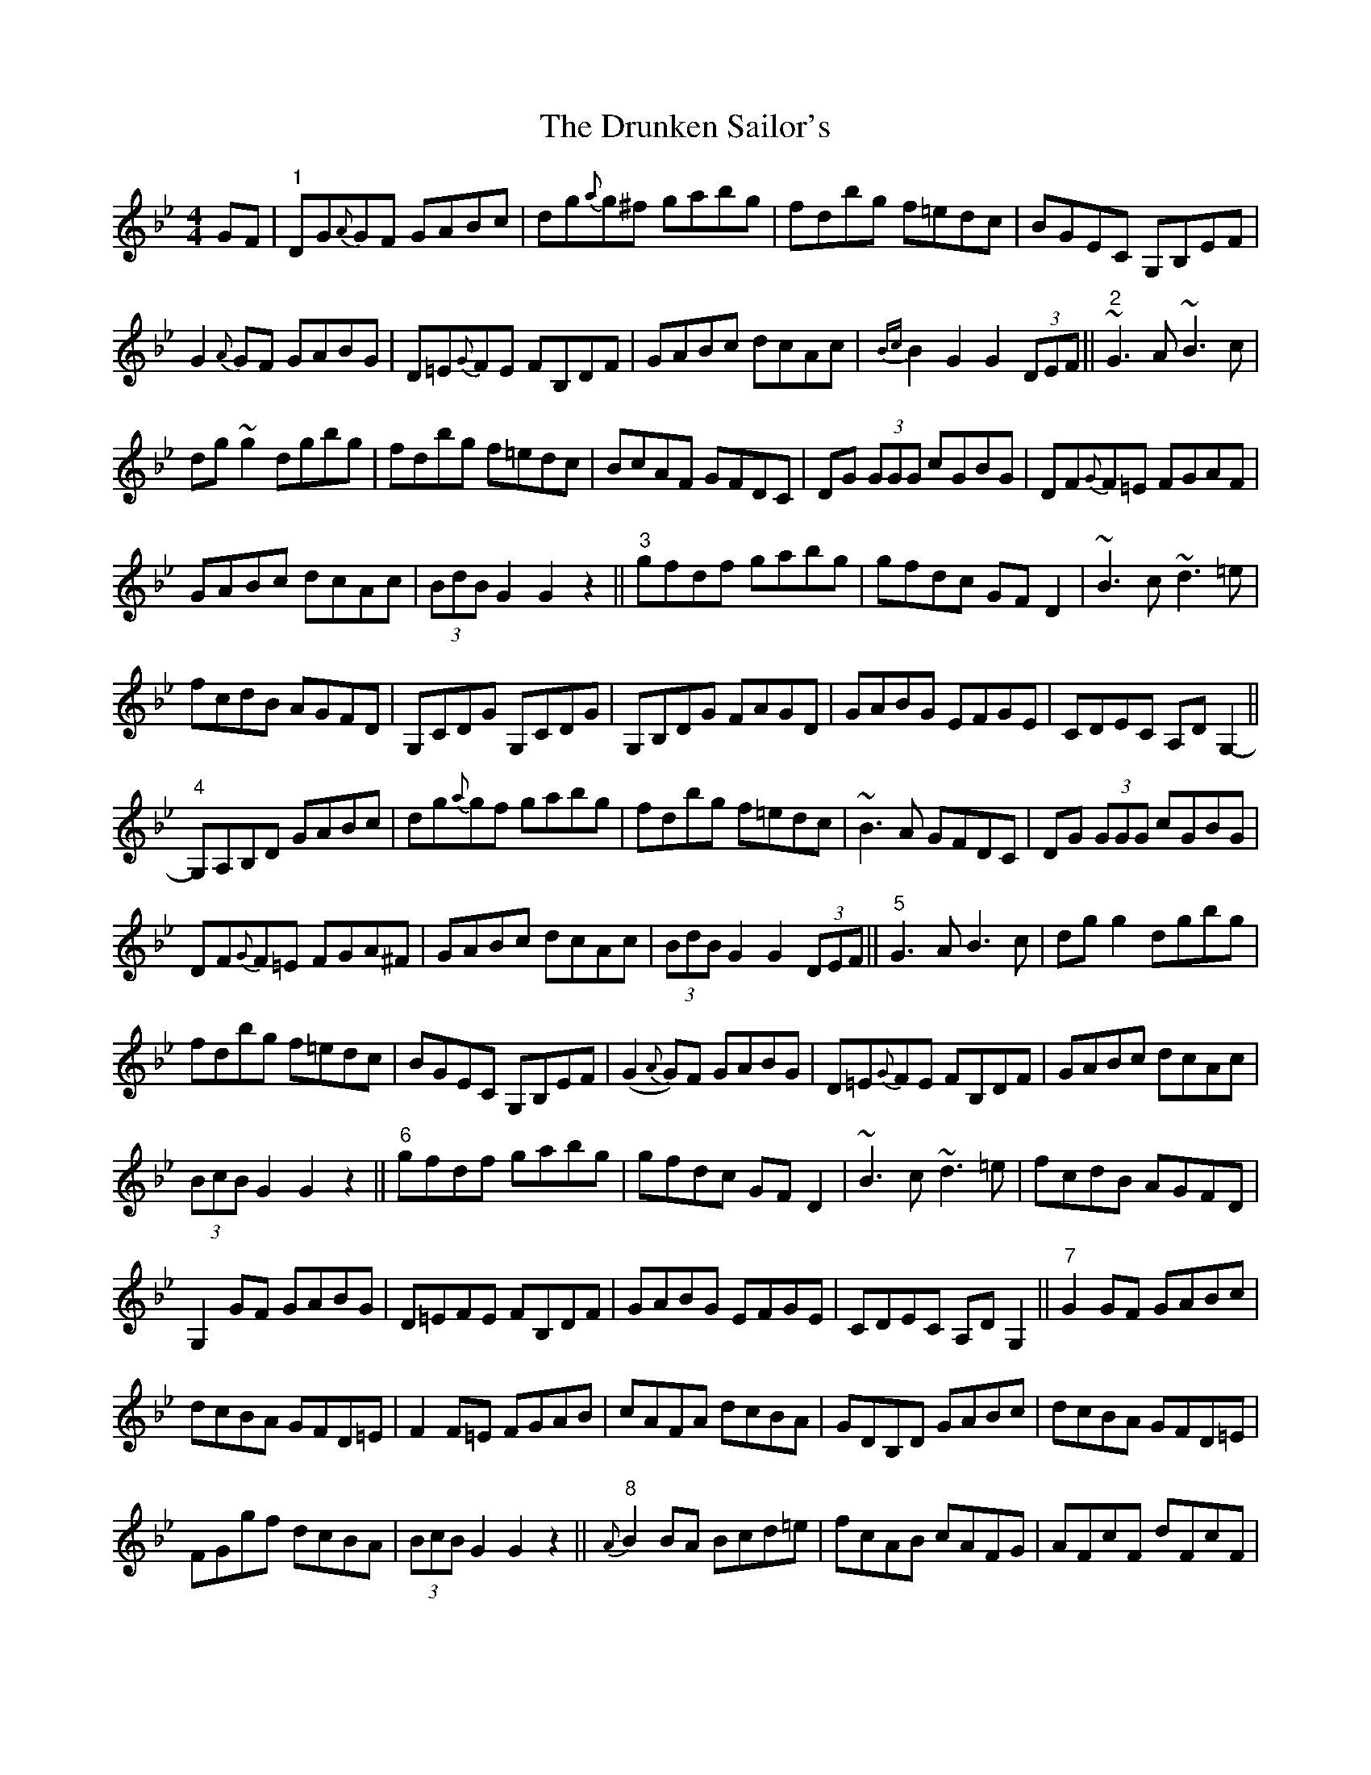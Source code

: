 X: 11008
T: Drunken Sailor's, The
R: hornpipe
M: 4/4
K: Gminor
GF|"1"DG{A}GF GABc|dg{a}g^f gabg|fdbg f=edc|BGEC G,B,EF|
G2 {A}GF GABG|D=E{G}FE FB,DF|GABc dcAc|{Bc}B2 G2 G2 (3DEF||"2"~G3 A ~B3 c|
dg ~g2 dgbg|fdbg f=edc|BcAF GFDC|DG (3GGG cGBG|DF{G}F=E FGAF|
GABc dcAc|(3BdB G2 G2 z2||"3"gfdf gabg|gfdc GF D2|~B3 c ~d3 =e|
fcdB AGFD|G,CDG G,CDG|G,B,DG FAGD|GABG EFGE|CDEC A,D G,2-||
"4"G,A,B,D GABc|dg{a}gf gabg|fdbg f=edc|~B3 A GFDC|DG (3GGG cGBG|
DF{G}F=E FGA^F|GABc dcAc|(3BdB G2 G2 (3DEF||"5"G3 A B3 c|dg g2 dgbg|
fdbg f=edc|BGEC G,B,EF|(G2 {A}G)F GABG|D=E{G}FE FB,DF|GABc dcAc|
(3BcB G2 G2 z2||"6"gfdf gabg|gfdc GF D2|~B3 c ~d3 =e|fcdB AGFD|
G,2 GF GABG|D=EFE FB,DF|GABG EFGE|CDEC A,D G,2||"7"G2 GF GABc|
dcBA GFD=E|F2 F=E FGAB|cAFA dcBA|GDB,D GABc|dcBA GFD=E|
FGgf dcBA|(3BcB G2 G2 z2||"8"{A}B2 BA Bcd=e|fcAB cAFG|AFcF dFcF|
AFcF dcBA|B2 BA Bcd=e|fcAB cAFA|GAgf dcBA|(3BcB G2 G2 z2||
"9"B2 BA Bcd=e|fcAB cAFA|AFcF dFcF|AFcF dcBA|B2 BA Bcd=e|
fcAB cAFA|GAgf dcBA|(3BcB G2 G2 Bd||"1
"gfga g2 fg|agf=e d2 de|
fcgc acgc|fcgc agf=e|dg (3gfg dgbg|agf=e dFAc|df=eg fdcA|
(3BcB G2 GABd||"11"g2 gf g2 {a}gf|gabg gfd=e|fcgc acgc|fcgc agf=e|
dg ~g2 dgbg|agf=e dFAc|df=eg fdcA|(3BcB G2 GDEF||"12"GBdB GBdB|
FAcA FAcD|(3FGA Bc dcAA|cBGD C^FAF|GBdB GBdB|(3cdc A^F DA,B,D|
df=eg fdcA|(3BdB G2 GDEF||"13"GBdB GBdB|FAcA FAcd|(3FGA Bc dcAD|
cBGD C^FAF|GBdB GBdB|(3cdc A^F DA,B,D|df=eg fdcA|(3BdB G2 G2 g/a/g/f/||
"14"gdgb gdgb|fcfa fcfa|gdgb gdbg|fdcA BGEC|G,B,DG B,DGF|
DGBG FAcA|df=eg fdcA|G2 DB, G,2 z2||"15"gdgb gdgb|fcfa fcfa|
gdga b2 ag|fdcA dBcA|BGDG AFDA|BDGD EAcA|(3Bcd =eg fdcA|
G2 DB, G,2 D/D/D/D/||"16"DGAd DGAd|DFAd DFAd|DGBd DGBd|dedc ADFA|
GBdB GBdB|(3cdc AF DA,B,D|df=eg fdcA|(3BcB G2 G3 D||
"17"DGBd DGBd|DFAc DFAc|DGBd DGBd|dedc ADFA|
GBdB GBdB|(3cdc AF DA,B,D|df=eg fdcA|G2 DB, HG,4||

